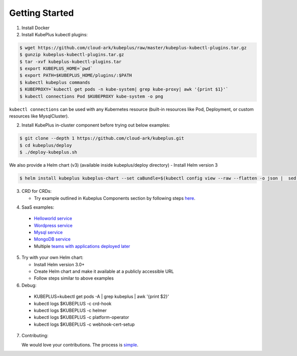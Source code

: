 ========================
Getting Started
========================

1. Install Docker

2. Install KubePlus kubectl plugins:

.. code-block:: bash

  $ wget https://github.com/cloud-ark/kubeplus/raw/master/kubeplus-kubectl-plugins.tar.gz
  $ gunzip kubeplus-kubectl-plugins.tar.gz
  $ tar -xvf kubeplus-kubectl-plugins.tar
  $ export KUBEPLUS_HOME=`pwd`
  $ export PATH=$KUBEPLUS_HOME/plugins/:$PATH
  $ kubectl kubeplus commands
  $ KUBEPROXY=`kubectl get pods -n kube-system| grep kube-proxy| awk '{print $1}'`
  $ kubectl connections Pod $KUBEPROXY kube-system -o png

``kubectl connections`` can be used with any Kubernetes resource (built-in resources like Pod, Deployment, or custom resources like MysqlCluster).

2. Install KubePlus in-cluster component before trying out below examples:

.. code-block:: bash

	$ git clone --depth 1 https://github.com/cloud-ark/kubeplus.git
	$ cd kubeplus/deploy
	$ ./deploy-kubeplus.sh

We also provide a Helm chart (v3) (available inside kubeplus/deploy directory)
- Install Helm version 3

.. code-block:: bash

  $ helm install kubeplus kubeplus-chart --set caBundle=$(kubectl config view --raw --flatten -o json |  sed 's/certificate-authority-data/certificateauthdata/'g | jq -r '.clusters[] | select(.name == "'$(kubectl config current-context)'") | .cluster.certificateauthdata')


3. CRD for CRDs:

   - Try example outlined in Kubeplus Components section by following steps `here`_.

.. _here: https://github.com/cloud-ark/kubeplus/blob/master/examples/resource-composition/steps.txt

4. SaaS examples:

  - `Helloworld service`_
  - `Wordpress service`_
  - `Mysql service`_
  - `MongoDB service`_
  - Multiple `teams with applications deployed later`_

.. _Helloworld service: https://github.com/cloud-ark/kubeplus/blob/master//examples/multitenancy/hello-world/steps.txt

.. _Wordpress service: https://github.com/cloud-ark/kubeplus/blob/master//examples/multitenancy/wordpress-mysqlcluster-stack/steps.txt

.. _Mysql service: https://github.com/cloud-ark/kubeplus/blob/master/examples/multitenancy/stacks/steps.txt

.. _MongoDB service: https://github.com/cloud-ark/kubeplus/blob/master/examples/multitenancy/mongodb-as-a-service/steps.md

.. _teams with applications deployed later: https://github.com/cloud-ark/kubeplus/blob/master/examples/multitenancy/team/steps.txt

5. Try with your own Helm chart:
   
   - Install Helm version 3.0+
   - Create Helm chart and make it available at a publicly accessible URL
   - Follow steps similar to above examples

6. Debug:

  - KUBEPLUS=kubectl get pods -A | grep kubeplus | awk '{print $2}'
  - kubectl logs $KUBEPLUS -c crd-hook
  - kubectl logs $KUBEPLUS -c helmer
  - kubectl logs $KUBEPLUS -c platform-operator
  - kubectl logs $KUBEPLUS -c webhook-cert-setup


7. Contributing:
   
   We would love your contributions. The process is simple_.

.. _simple: https://github.com/cloud-ark/kubeplus/blob/master/Contributing.md
